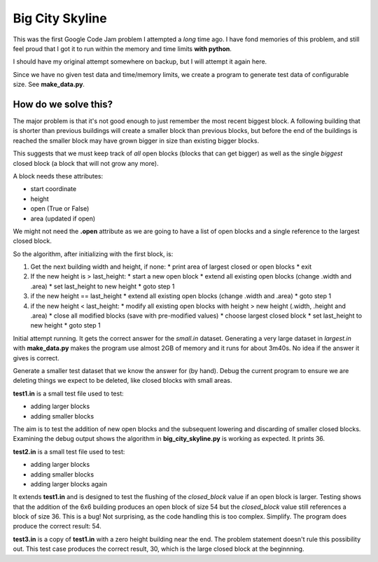 Big City Skyline
================

This was the first Google Code Jam problem I attempted a *long* time ago.  I
have fond memories of this problem, and still feel proud that I got it to run
within the memory and time limits **with python**.

I should have my original attempt somewhere on backup, but I will attempt it
again here.

Since we have no given test data and time/memory limits, we create a program
to generate test data of configurable size.  See **make_data.py**.

How do we solve this?
---------------------

The major problem is that it's not good enough to just remember the most recent
biggest block.  A following building that is shorter than previous buildings
will create a smaller block than previous blocks, but before the end of the
buildings is reached the smaller block may have grown bigger in size than
existing bigger blocks.

This suggests that we must keep track of *all* open blocks (blocks that can
get bigger) as well as the single *biggest* closed block (a block that will not
grow any more).

A block needs these attributes:

* start coordinate
* height
* open (True or False)
* area (updated if open)

We might not need the **.open** attribute as we are going to have a list of
open blocks and a single reference to the largest closed block.

So the algorithm, after initializing with the first block, is:

1. Get the next building width and height, if none:
   * print area of largest closed or open blocks
   * exit
2. If the new height is > last_height:
   * start a new open block
   * extend all existing open blocks (change .width and .area)
   * set last_height to new height
   * goto step 1
3. if the new height == last_height
   * extend all existing open blocks (change .width and .area)
   * goto step 1
4. if the new height < last_height:
   * modify all existing open blocks with height > new height (.width, .height and .area)
   * close all modified blocks (save with pre-modified values)
   * choose largest closed block
   * set last_height to new height
   * goto step 1

Initial attempt running.  It gets the correct answer for the *small.in* dataset.
Generating a very large dataset in *largest.in* with **make_data.py** makes
the program use almost 2GB of memory and it runs for about 3m40s.  No idea if
the answer it gives is correct.

Generate a smaller test dataset that we know the answer for (by hand).  Debug
the current program to ensure we are deleting things we expect to be deleted,
like closed blocks with small areas.

**test1.in** is a small test file used to test:

* adding larger blocks
* adding smaller blocks

The aim is to test the addition of new open blocks and the subsequent lowering
and discarding of smaller closed blocks.  Examining the debug output shows the
algorithm in **big_city_skyline.py** is working as expected.  It prints 36.

**test2.in** is a small test file used to test:

* adding larger blocks
* adding smaller blocks
* adding larger blocks again

It extends **test1.in** and is designed to test the flushing of the
*closed_block* value if an open block is larger.  Testing shows that the
addition of the 6x6 building produces an open block of size 54 but the 
*closed_block* value still references a block of size 36.  This is a bug!
Not surprising, as the code handling this is too complex.  Simplify.
The program does produce the correct result: 54.

**test3.in** is a copy of **test1.in** with a zero height building near the
end.  The problem statement doesn't rule this possibility out.  This test case
produces the correct result, 30, which is the large closed block at the
beginnning.


